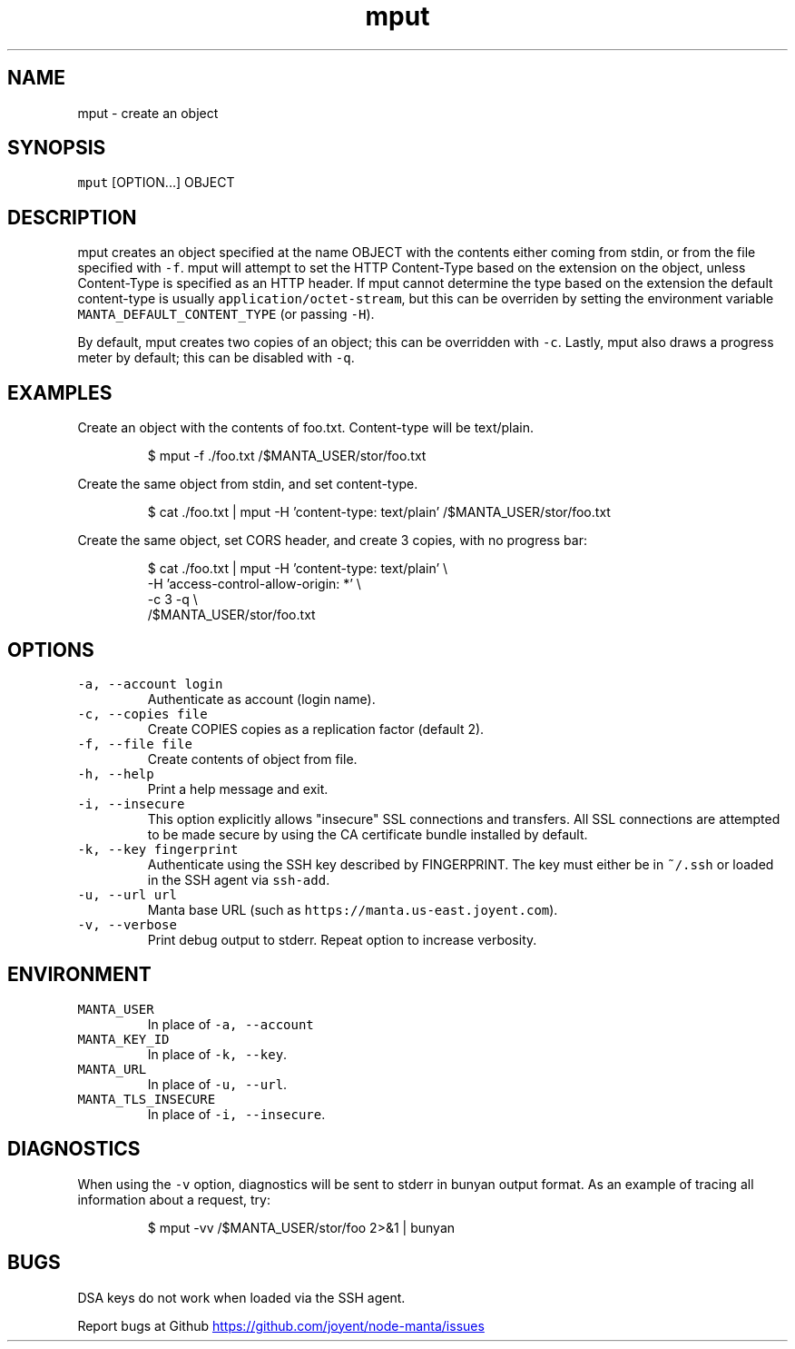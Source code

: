 .TH mput 1 "May 2013" Manta "Manta Commands"
.SH NAME
.PP
mput \- create an object
.SH SYNOPSIS
.PP
\fB\fCmput\fR [OPTION...] OBJECT
.SH DESCRIPTION
.PP
mput creates an object specified at the name OBJECT with the contents either
coming from stdin, or from the file specified with \fB\fC-f\fR.  mput will attempt to
set the HTTP Content\-Type based on the extension on the object, unless
Content\-Type is specified as an HTTP header.  If mput cannot determine the type
based on the extension the default content\-type is usually
\fB\fCapplication/octet-stream\fR, but this can be overriden by setting the environment
variable \fB\fCMANTA_DEFAULT_CONTENT_TYPE\fR (or passing \fB\fC-H\fR).
.PP
By default, mput creates two copies of an object; this can be overridden with
\fB\fC-c\fR.  Lastly, mput also draws a progress meter by default; this can be disabled
with \fB\fC-q\fR.
.SH EXAMPLES
.PP
Create an object with the contents of foo.txt.  Content\-type will be text/plain.
.PP
.RS
.nf
$ mput -f ./foo.txt /$MANTA_USER/stor/foo.txt
.fi
.RE
.PP
Create the same object from stdin, and set content\-type.
.PP
.RS
.nf
$ cat ./foo.txt | mput -H 'content-type: text/plain' /$MANTA_USER/stor/foo.txt
.fi
.RE
.PP
Create the same object, set CORS header, and create 3 copies, with no progress bar:
.PP
.RS
.nf
$ cat ./foo.txt | mput -H 'content-type: text/plain' \\
                       -H 'access-control-allow-origin: *' \\
                       -c 3 -q \\
                       /$MANTA_USER/stor/foo.txt
.fi
.RE
.SH OPTIONS
.TP
\fB\fC-a, --account login\fR
Authenticate as account (login name).
.TP
\fB\fC-c, --copies file\fR
Create COPIES copies as a replication factor (default 2).
.TP
\fB\fC-f, --file file\fR
Create contents of object from file.
.TP
\fB\fC-h, --help\fR
Print a help message and exit.
.TP
\fB\fC-i, --insecure\fR
This option explicitly allows "insecure" SSL connections and transfers.  All
SSL connections are attempted to be made secure by using the CA certificate
bundle installed by default.
.TP
\fB\fC-k, --key fingerprint\fR
Authenticate using the SSH key described by FINGERPRINT.  The key must
either be in \fB\fC~/.ssh\fR or loaded in the SSH agent via \fB\fCssh-add\fR.
.TP
\fB\fC-u, --url url\fR
Manta base URL (such as \fB\fChttps://manta.us-east.joyent.com\fR).
.TP
\fB\fC-v, --verbose\fR
Print debug output to stderr.  Repeat option to increase verbosity.
.SH ENVIRONMENT
.TP
\fB\fCMANTA_USER\fR
In place of \fB\fC-a, --account\fR
.TP
\fB\fCMANTA_KEY_ID\fR
In place of \fB\fC-k, --key\fR.
.TP
\fB\fCMANTA_URL\fR
In place of \fB\fC-u, --url\fR.
.TP
\fB\fCMANTA_TLS_INSECURE\fR
In place of \fB\fC-i, --insecure\fR.
.SH DIAGNOSTICS
.PP
When using the \fB\fC-v\fR option, diagnostics will be sent to stderr in bunyan
output format.  As an example of tracing all information about a request,
try:
.PP
.RS
.nf
$ mput -vv /$MANTA_USER/stor/foo 2>&1 | bunyan
.fi
.RE
.SH BUGS
.PP
DSA keys do not work when loaded via the SSH agent.
.PP
Report bugs at Github
.UR https://github.com/joyent/node-manta/issues
.UE
